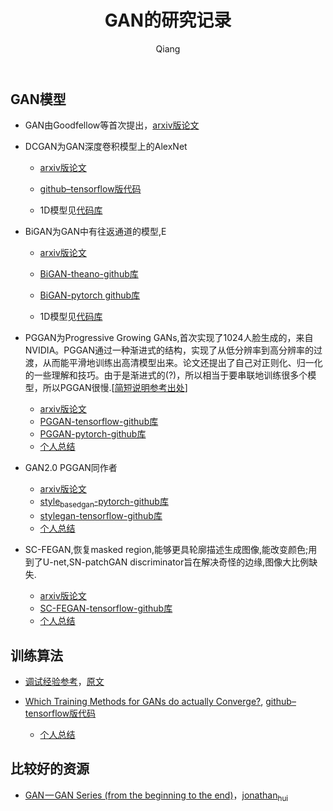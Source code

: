 
#+title: GAN的研究记录
#+author: Qiang

** GAN模型
- GAN由Goodfellow等首次提出，[[https://arxiv.org/abs/1406.2661][arxiv版论文]]

- DCGAN为GAN深度卷积模型上的AlexNet
  - [[https://arxiv.org/abs/1511.06434][arxiv版论文]]
  - [[https://github.com/carpedm20/DCGAN-tensorflow][github--tensorflow版代码]]

  - 1D模型见[[][代码库]]

- BiGAN为GAN中有往返通道的模型,E
  - [[https://arxiv.org/abs/1605.09782][arxiv版论文]]
  - [[https://github.com/jeffdonahue/bigan][BiGAN-theano-github库]]
  - [[https://github.com/WilliBee/bigan_SRL][BiGAN-pytorch github库]]

  - 1D模型见[[][代码库]]

- PGGAN为Progressive Growing GANs,首次实现了1024人脸生成的，来自NVIDIA。PGGAN通过一种渐进式的结构，实现了从低分辨率到高分辨率的过渡，从而能平滑地训练出高清模型出来。论文还提出了自己对正则化、归一化的一些理解和技巧。由于是渐进式的(?)，所以相当于要串联地训练很多个模型，所以PGGAN很慢.[[[https://kexue.fm/archives/6240][简短说明参考出处]]]
  - [[https://arxiv.org/abs/1710.10196][arxiv版论文]]
  - [[https://github.com/tkarras/progressive_growing_of_gans][PGGAN-tensorflow-github库]]
  - [[https://github.com/nashory/pggan-pytorch][PGGAN-pytorch-github库]]
  - [[https://github.com/daodaogua/GAN-Series/blob/master/PGGAN/PGGAN.org][个人总结]]

- GAN2.0 PGGAN同作者
  - [[https://arxiv.org/abs/1812.04948][arxiv版论文]]
  - [[https://github.com/rosinality/style-based-gan-pytorch][style_based_gan-pytorch-github库]]
  - [[https://github.com/NVlabs/stylegan][stylegan-tensorflow-github库]]
  - [[./GAN2.0/GAN2.0.org][个人总结]]

- SC-FEGAN,恢复masked region,能够更具轮廓描述生成图像,能改变颜色;用到了U-net,SN-patchGAN discriminator旨在解决奇怪的边缘,图像大比例缺失.
  - [[https://arxiv.org/pdf/1902.06838.pdf][arxiv版论文]]
  - [[https://github.com/JoYoungjoo/SC-FEGAN][SC-FEGAN-tensorflow-github库]]
  - [[./SC-FEGAN/SC-FEGAN.org][个人总结]]

** 训练算法

- [[https://www.leiphone.com/news/201807/t7rcgT86ZWyG44Kv.html?viewType=weixin][调试经验参考]]，[[https://medium.com/@jonathan_hui/gan-gan-series-2d279f906e7b][原文]]

- [[https://arxiv.org/abs/1801.04406][Which Training Methods for GANs do actually Converge?]], [[https://github.com/LMescheder/GAN_stability][github--tensorflow版代码]]
  - [[https://github.com/daodaogua/GAN-Series/blob/master/GAN-stability/GAN_stability.org][个人总结]]


** 比较好的资源

- [[https://medium.com/@jonathan_hui/gan-gan-series-2d279f906e7b][GAN — GAN Series (from the beginning to the end)]]，[[][jonathan_hui]]
